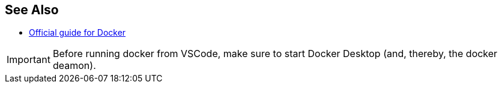 
// TODO
== See Also
* link:https://docs.docker.com/get-started/[Official guide for Docker]


IMPORTANT: Before running docker from VSCode, make sure to start Docker Desktop (and, thereby, the docker deamon).

